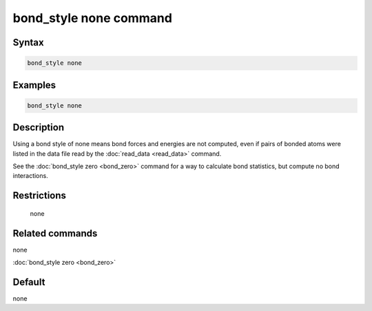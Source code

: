 .. index:: bond_style none

bond_style none command
=======================

Syntax
""""""

.. code-block:: LAMMPS

   bond_style none

Examples
""""""""

.. code-block:: LAMMPS

   bond_style none

Description
"""""""""""

Using a bond style of none means bond forces and energies are not
computed, even if pairs of bonded atoms were listed in the data file
read by the :doc:`read_data <read_data>` command.

See the :doc:`bond_style zero <bond_zero>` command for a way to
calculate bond statistics, but compute no bond interactions.

Restrictions
""""""""""""
 none

Related commands
""""""""""""""""

none


:doc:`bond_style zero <bond_zero>`

Default
"""""""

none
